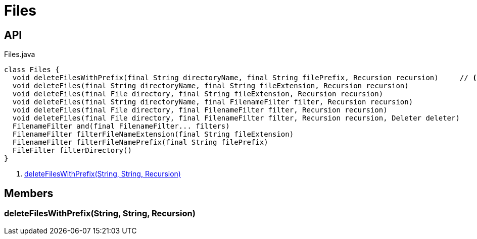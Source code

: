 = Files
:Notice: Licensed to the Apache Software Foundation (ASF) under one or more contributor license agreements. See the NOTICE file distributed with this work for additional information regarding copyright ownership. The ASF licenses this file to you under the Apache License, Version 2.0 (the "License"); you may not use this file except in compliance with the License. You may obtain a copy of the License at. http://www.apache.org/licenses/LICENSE-2.0 . Unless required by applicable law or agreed to in writing, software distributed under the License is distributed on an "AS IS" BASIS, WITHOUT WARRANTIES OR  CONDITIONS OF ANY KIND, either express or implied. See the License for the specific language governing permissions and limitations under the License.

== API

[source,java]
.Files.java
----
class Files {
  void deleteFilesWithPrefix(final String directoryName, final String filePrefix, Recursion recursion)     // <.>
  void deleteFiles(final String directoryName, final String fileExtension, Recursion recursion)
  void deleteFiles(final File directory, final String fileExtension, Recursion recursion)
  void deleteFiles(final String directoryName, final FilenameFilter filter, Recursion recursion)
  void deleteFiles(final File directory, final FilenameFilter filter, Recursion recursion)
  void deleteFiles(final File directory, final FilenameFilter filter, Recursion recursion, Deleter deleter)
  FilenameFilter and(final FilenameFilter... filters)
  FilenameFilter filterFileNameExtension(final String fileExtension)
  FilenameFilter filterFileNamePrefix(final String filePrefix)
  FileFilter filterDirectory()
}
----

<.> xref:#deleteFilesWithPrefix__String_String_Recursion[deleteFilesWithPrefix(String, String, Recursion)]

== Members

[#deleteFilesWithPrefix__String_String_Recursion]
=== deleteFilesWithPrefix(String, String, Recursion)
